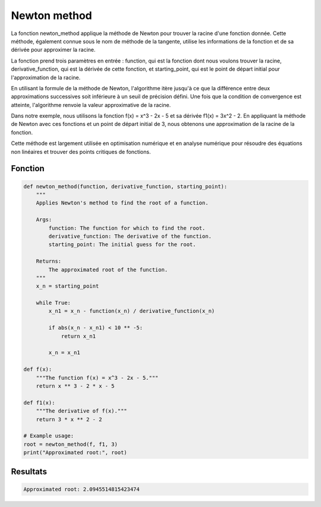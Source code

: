 .. _newton_method:

=============
Newton method
=============

La fonction newton_method applique la méthode de Newton pour trouver la racine d'une fonction donnée. 
Cette méthode, également connue sous le nom de méthode de la tangente, utilise les informations de la fonction 
et de sa dérivée pour approximer la racine.

La fonction prend trois paramètres en entrée : function, qui est la fonction dont nous voulons trouver la 
racine, derivative_function, qui est la dérivée de cette fonction, et starting_point, qui est le point de 
départ initial pour l'approximation de la racine.

En utilisant la formule de la méthode de Newton, l'algorithme itère jusqu'à ce que la différence entre deux 
approximations successives soit inférieure à un seuil de précision défini. Une fois que la condition de 
convergence est atteinte, l'algorithme renvoie la valeur approximative de la racine.

Dans notre exemple, nous utilisons la fonction f(x) = x^3 - 2x - 5 et sa dérivée f1(x) = 3x^2 - 2. En appliquant 
la méthode de Newton avec ces fonctions et un point de départ initial de 3, nous obtenons une approximation 
de la racine de la fonction.

Cette méthode est largement utilisée en optimisation numérique et en analyse numérique pour résoudre des 
équations non linéaires et trouver des points critiques de fonctions.

Fonction
--------

.. code-block:: Python

    def newton_method(function, derivative_function, starting_point):
        """
        Applies Newton's method to find the root of a function.

        Args:
            function: The function for which to find the root.
            derivative_function: The derivative of the function.
            starting_point: The initial guess for the root.

        Returns:
            The approximated root of the function.
        """
        x_n = starting_point
        
        while True:
            x_n1 = x_n - function(x_n) / derivative_function(x_n)
            
            if abs(x_n - x_n1) < 10 ** -5:
                return x_n1
            
            x_n = x_n1

    def f(x):
        """The function f(x) = x^3 - 2x - 5."""
        return x ** 3 - 2 * x - 5

    def f1(x):
        """The derivative of f(x)."""
        return 3 * x ** 2 - 2

    # Example usage:
    root = newton_method(f, f1, 3)
    print("Approximated root:", root)

Resultats
---------

.. code-block:: Python

    Approximated root: 2.0945514815423474